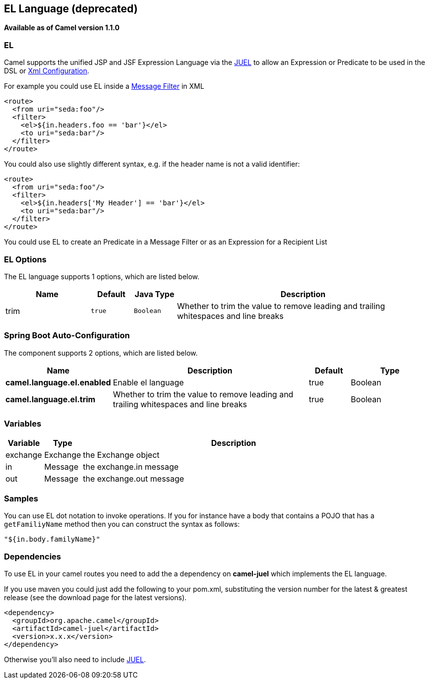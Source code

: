 [[el-language]]
== EL Language (deprecated)
[[EL-EL]]
*Available as of Camel version 1.1.0*

EL
~~

Camel supports the unified JSP and JSF Expression Language via the
http://juel.sourceforge.net/[JUEL] to allow an
Expression or Predicate to be
used in the DSL or link:xml-configuration.html[Xml
Configuration].

For example you could use EL inside a link:message-filter.html[Message
Filter] in XML

[source,xml]
---------------------------------------
<route>
  <from uri="seda:foo"/>
  <filter>
    <el>${in.headers.foo == 'bar'}</el>
    <to uri="seda:bar"/>
  </filter>
</route>
---------------------------------------

You could also use slightly different syntax, e.g. if the header name is
not a valid identifier:

[source,xml]
------------------------------------------------
<route>
  <from uri="seda:foo"/>
  <filter>
    <el>${in.headers['My Header'] == 'bar'}</el>
    <to uri="seda:bar"/>
  </filter>
</route>
------------------------------------------------

You could use EL to create an Predicate in a
Message Filter or as an
Expression for a
Recipient List

### EL Options



// language options: START
The EL language supports 1 options, which are listed below.



[width="100%",cols="2,1m,1m,6",options="header"]
|===
| Name | Default | Java Type | Description
| trim | true | Boolean | Whether to trim the value to remove leading and trailing whitespaces and line breaks
|===
// language options: END
// spring-boot-auto-configure options: START
=== Spring Boot Auto-Configuration


The component supports 2 options, which are listed below.



[width="100%",cols="2,5,^1,2",options="header"]
|===
| Name | Description | Default | Type
| *camel.language.el.enabled* | Enable el language | true | Boolean
| *camel.language.el.trim* | Whether to trim the value to remove leading and trailing whitespaces and
 line breaks | true | Boolean
|===
// spring-boot-auto-configure options: END


### Variables

[width="100%",cols="10%,10%,80%",options="header",]
|=======================================================================
|Variable |Type |Description

|exchange |Exchange |the Exchange object

|in |Message |the exchange.in message

|out |Message |the exchange.out message
|=======================================================================

### Samples

You can use EL dot notation to invoke operations. If you for instance
have a body that contains a POJO that has a `getFamiliyName` method then
you can construct the syntax as follows:

[source,java]
-----------------------
"${in.body.familyName}"
-----------------------

### Dependencies

To use EL in your camel routes you need to add the a dependency on
*camel-juel* which implements the EL language.

If you use maven you could just add the following to your pom.xml,
substituting the version number for the latest & greatest release (see
the download page for the latest versions).

[source,java]
-------------------------------------
<dependency>
  <groupId>org.apache.camel</groupId>
  <artifactId>camel-juel</artifactId>
  <version>x.x.x</version>
</dependency>
-------------------------------------

Otherwise you'll also need to include
http://repo2.maven.org/maven2/de/odysseus/juel/juel/2.1.3/juel-2.1.3.jar[JUEL].
